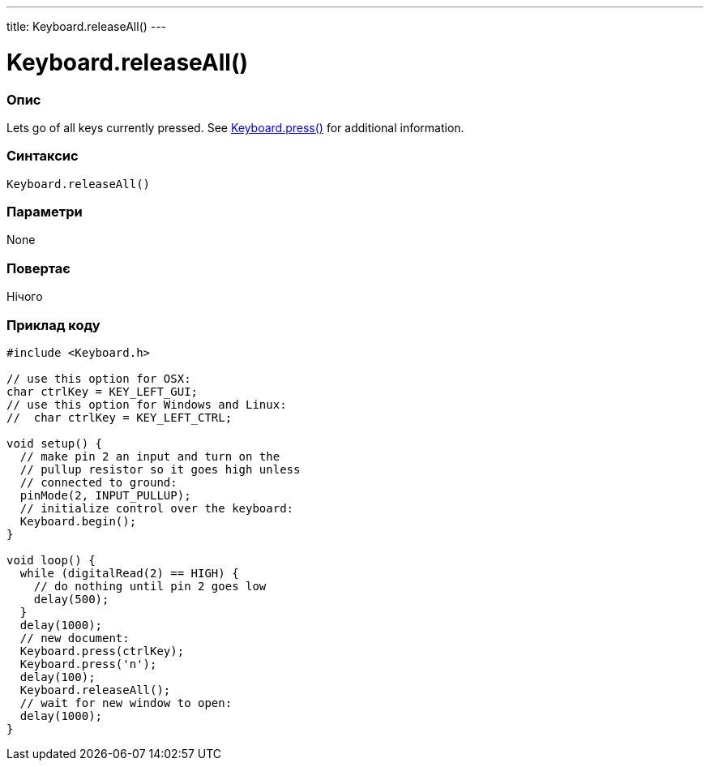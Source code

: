 ---
title: Keyboard.releaseAll()
---




= Keyboard.releaseAll()


// OVERVIEW SECTION STARTS
[#overview]
--

[float]
=== Опис
Lets go of all keys currently pressed. See link:../keyboardpress[Keyboard.press()] for additional information.
[%hardbreaks]


[float]
=== Синтаксис
`Keyboard.releaseAll()`


[float]
=== Параметри
None


[float]
=== Повертає
Нічого

--
// OVERVIEW SECTION ENDS



// HOW TO USE SECTION STARTS
[#howtouse]
--

[float]
=== Приклад коду
// Describe what the example code is all about and add relevant code   ►►►►► THIS SECTION IS MANDATORY ◄◄◄◄◄


[source,arduino]
----
#include <Keyboard.h>

// use this option for OSX:
char ctrlKey = KEY_LEFT_GUI;
// use this option for Windows and Linux:
//  char ctrlKey = KEY_LEFT_CTRL;

void setup() {
  // make pin 2 an input and turn on the
  // pullup resistor so it goes high unless
  // connected to ground:
  pinMode(2, INPUT_PULLUP);
  // initialize control over the keyboard:
  Keyboard.begin();
}

void loop() {
  while (digitalRead(2) == HIGH) {
    // do nothing until pin 2 goes low
    delay(500);
  }
  delay(1000);
  // new document:
  Keyboard.press(ctrlKey);
  Keyboard.press('n');
  delay(100);
  Keyboard.releaseAll();
  // wait for new window to open:
  delay(1000);
}
----

--
// HOW TO USE SECTION ENDS

